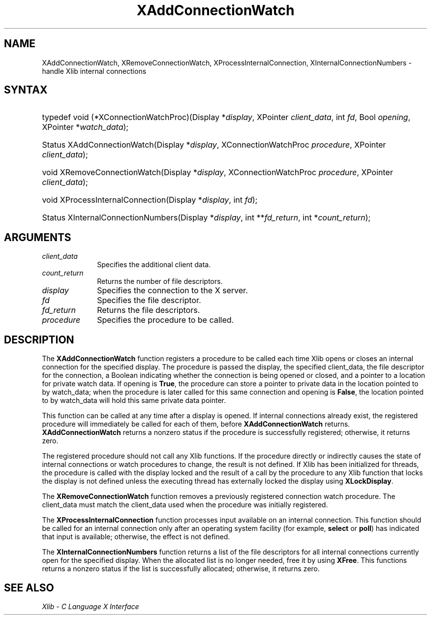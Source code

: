 .\" Copyright \(co 1985, 1986, 1987, 1988, 1989, 1990, 1991, 1994, 1996 X Consortium
.\"
.\" Permission is hereby granted, free of charge, to any person obtaining
.\" a copy of this software and associated documentation files (the
.\" "Software"), to deal in the Software without restriction, including
.\" without limitation the rights to use, copy, modify, merge, publish,
.\" distribute, sublicense, and/or sell copies of the Software, and to
.\" permit persons to whom the Software is furnished to do so, subject to
.\" the following conditions:
.\"
.\" The above copyright notice and this permission notice shall be included
.\" in all copies or substantial portions of the Software.
.\"
.\" THE SOFTWARE IS PROVIDED "AS IS", WITHOUT WARRANTY OF ANY KIND, EXPRESS
.\" OR IMPLIED, INCLUDING BUT NOT LIMITED TO THE WARRANTIES OF
.\" MERCHANTABILITY, FITNESS FOR A PARTICULAR PURPOSE AND NONINFRINGEMENT.
.\" IN NO EVENT SHALL THE X CONSORTIUM BE LIABLE FOR ANY CLAIM, DAMAGES OR
.\" OTHER LIABILITY, WHETHER IN AN ACTION OF CONTRACT, TORT OR OTHERWISE,
.\" ARISING FROM, OUT OF OR IN CONNECTION WITH THE SOFTWARE OR THE USE OR
.\" OTHER DEALINGS IN THE SOFTWARE.
.\"
.\" Except as contained in this notice, the name of the X Consortium shall
.\" not be used in advertising or otherwise to promote the sale, use or
.\" other dealings in this Software without prior written authorization
.\" from the X Consortium.
.\"
.\" Copyright \(co 1985, 1986, 1987, 1988, 1989, 1990, 1991 by
.\" Digital Equipment Corporation
.\"
.\" Portions Copyright \(co 1990, 1991 by
.\" Tektronix, Inc.
.\"
.\" Permission to use, copy, modify and distribute this documentation for
.\" any purpose and without fee is hereby granted, provided that the above
.\" copyright notice appears in all copies and that both that copyright notice
.\" and this permission notice appear in all copies, and that the names of
.\" Digital and Tektronix not be used in in advertising or publicity pertaining
.\" to this documentation without specific, written prior permission.
.\" Digital and Tektronix makes no representations about the suitability
.\" of this documentation for any purpose.
.\" It is provided "as is" without express or implied warranty.
.\"
.\"
.ds xT X Toolkit Intrinsics \- C Language Interface
.ds xW Athena X Widgets \- C Language X Toolkit Interface
.ds xL Xlib \- C Language X Interface
.ds xC Inter-Client Communication Conventions Manual
.TH XAddConnectionWatch 3 "libX11 1.7.0" "X Version 11" "XLIB FUNCTIONS"
.SH NAME
XAddConnectionWatch, XRemoveConnectionWatch, XProcessInternalConnection, XInternalConnectionNumbers \- handle Xlib internal connections
.SH SYNTAX
.HP
typedef void (*XConnectionWatchProc)\^(\^Display *\fIdisplay\fP\^, XPointer
\fIclient_data\fP\^, int \fIfd\fP\^, Bool \fIopening\fP\^, XPointer
*\fIwatch_data\fP\^);
.HP
Status XAddConnectionWatch\^(\^Display *\fIdisplay\fP\^, XConnectionWatchProc
\fIprocedure\fP\^, XPointer \fIclient_data\fP\^);
.HP
void XRemoveConnectionWatch\^(\^Display *\fIdisplay\fP\^, XConnectionWatchProc
\fIprocedure\fP\^, XPointer \fIclient_data\fP\^);
.HP
void XProcessInternalConnection\^(\^Display *\fIdisplay\fP\^, int \fIfd\fP\^);
.HP
Status XInternalConnectionNumbers\^(\^Display *\fIdisplay\fP\^, int
**\fIfd_return\fP\^, int *\fIcount_return\fP\^);
.SH ARGUMENTS
.IP \fIclient_data\fP 1i
Specifies the additional client data.
.IP \fIcount_return\fP 1i
Returns the number of file descriptors.
.IP \fIdisplay\fP 1i
Specifies the connection to the X server.
.IP \fIfd\fP 1i
Specifies the file descriptor.
.IP \fIfd_return\fP 1i
Returns the file descriptors.
.IP \fIprocedure\fP 1i
Specifies the procedure to be called.
.SH DESCRIPTION
The
.B XAddConnectionWatch
function registers a procedure to be called each time Xlib opens or closes an
internal connection for the specified display.
The procedure is passed the
display, the specified client_data, the file descriptor for the connection,
a Boolean indicating whether the connection is being opened or closed, and a
pointer to a location for private watch data.
If opening is
.BR True ,
the procedure can store a pointer to private data in the location pointed
to by watch_data;
when the procedure is later called for this same connection and opening is
.BR False ,
the location pointed to by watch_data will hold this same private data pointer.
.LP
This function can be called at any time after a display is opened.
If internal connections already exist, the registered procedure will
immediately be called for each of them, before
.B XAddConnectionWatch
returns.
.B XAddConnectionWatch
returns a nonzero status if the procedure is successfully registered;
otherwise, it returns zero.
.LP
The registered procedure should not call any Xlib functions.
If the procedure directly or indirectly causes the state of internal
connections or watch procedures to change, the result is not defined.
If Xlib has been initialized for threads, the procedure is called with
the display locked and the result of a call by the procedure to any
Xlib function that locks the display is not defined unless the executing
thread has externally locked the display using
.BR XLockDisplay .
.LP
The
.B XRemoveConnectionWatch
function removes a previously registered connection watch procedure.
The client_data must match the client_data used when the procedure
was initially registered.

.LP
The
.B XProcessInternalConnection
function processes input available on an internal connection.
This function should be called for an internal connection only
after an operating system facility (for example,
.B select
or
.BR poll )
has indicated that input is available; otherwise,
the effect is not defined.
.LP
The
.B XInternalConnectionNumbers
function returns a list of the file descriptors for all internal
connections currently open for the specified display.
When the allocated list is no longer needed,
free it by using
.BR XFree .
This functions returns a nonzero status if the list is successfully allocated;
otherwise, it returns zero.
.SH "SEE ALSO"
\fI\*(xL\fP
